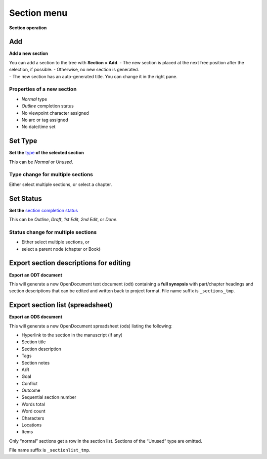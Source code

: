 Section menu
============

**Section operation**


Add
---

**Add a new section**

| You can add a section to the tree with **Section > Add**. - The new
  section is placed at the next free position after the selection, if
  possible. - Otherwise, no new section is generated.
| - The new section has an auto-generated title. You can change it in
  the right pane.

Properties of a new section
~~~~~~~~~~~~~~~~~~~~~~~~~~~

-  *Normal* type
-  *Outline* completion status
-  No viewpoint character assigned
-  No arc or tag assigned
-  No date/time set


Set Type
--------

**Set the** `type <basic_concepts.html#part-chapter-section-types>`__ **of the selected section**

This can be *Normal* or *Unused*.

Type change for multiple sections
~~~~~~~~~~~~~~~~~~~~~~~~~~~~~~~~~

Either select multiple sections, or select a chapter.


Set Status
----------

**Set the** `section completion status <basic_concepts.html#section-completion-status>`__

This can be *Outline*, *Draft*, *1st Edit*, *2nd Edit*, or *Done*.

Status change for multiple sections
~~~~~~~~~~~~~~~~~~~~~~~~~~~~~~~~~~~

-  Either select multiple sections, or
-  select a parent node (chapter or Book)


Export section descriptions for editing
---------------------------------------

**Export an ODT document**

This will generate a new OpenDocument text document (odt) containing a
**full synopsis** with part/chapter headings and section descriptions
that can be edited and written back to project format. File name suffix
is ``_sections_tmp``.


Export section list (spreadsheet)
---------------------------------

**Export an ODS document**

This will generate a new OpenDocument spreadsheet (ods) listing the
following:

-  Hyperlink to the section in the manuscript (if any)
-  Section title
-  Section description
-  Tags
-  Section notes
-  A/R
-  Goal
-  Conflict
-  Outcome
-  Sequential section number
-  Words total
-  Word count
-  Characters
-  Locations
-  Items

Only “normal” sections get a row in the section list. Sections of the
“Unused” type are omitted.

File name suffix is ``_sectionlist_tmp``.

